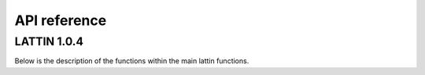 API reference
=====================

LATTIN 1.0.4 
--------------

.. module:: lattin

   :platform: Linux
   :synopsis: LATTIN
   :moduleauthor: Albenis Pérez-Alarcón <albenis.perez.alarcon@uvigo.es>
   :version: 1.0.4
   :deprecated: No
   :private: No

Below is the description of the functions within the main lattin functions.
